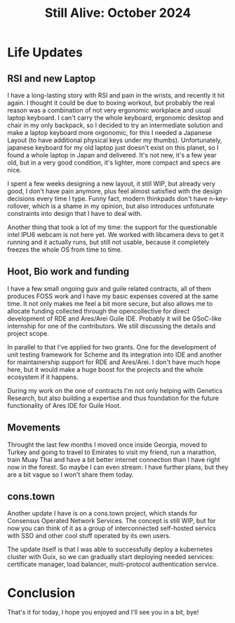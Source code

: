:PROPERTIES:
:ID:       559ddd58-f32a-4ba2-b5d3-edebf96875c1
:END:
#+title: Still Alive: October 2024
#+filetags: :Video:

* Life Updates
** RSI and new Laptop
I have a long-lasting story with RSI and pain in the wrists, and
recently it hit again.  I thought it could be due to boxing workout,
but probably the real reason was a combination of not very ergonomic
workplace and usual laptop keyboard.  I can't carry the whole
keyboard, ergonomic desktop and chair in my only backpack, so I
decided to try an intermediate solution and make a laptop keyboard
more orgonomic, for this I needed a Japanese Layout (to have
additional physical keys under my thumbs).  Unfortunately, japanese
keyboard for my old laptop just doesn't exist on this planet, so I
found a whole laptop in Japan and delivered.  It's not new, it's a few
year old, but in a very good condition, it's lighter, more compact and
specs are nice.

I spent a few weeks designing a new layout, it still WIP, but already
very good, I don't have pain anymore, plus feel almost satisfied with
the design decisions every time I type.  Funny fact, modern thinkpads
don't have n-key-rollover, which is a shame in my opinion, but also
introduces unfotunate constraints into design that I have to deal
with.

Another thing that took a lot of my time: the support for the
questionable intel IPU6 webcam is not here yet.  We worked with
libcamera devs to get it running and it actually runs, but still not
usable, because it completely freezes the whole OS from time to time.

** Hoot, Bio work and funding
I have a few small ongoing guix and guile related contracts, all of
them produces FOSS work and I have my basic expenses covered at the
same time.  It not only makes me feel a bit more secure, but also
allows me to allocate funding collected through the opencollective for
direct development of RDE and Ares/Arei Guile IDE.  Probably it will
be GSoC-like internship for one of the contributors.  We still
discussing the details and project scope.

In parallel to that I've applied for two grants.  One for the
development of unit testing framework for Scheme and its integration
into IDE and another for maintainership support for RDE and Ares/Arei.
I don't have much hope here, but it would make a huge boost for the
projects and the whole ecosystem if it happens.

During my work on the one of contracts I'm not only helping with
Genetics Research, but also building a expertise and thus foundation
for the future functionality of Ares IDE for Guile Hoot.

** Movements
Throught the last few months I moved once inside Georgia, moved to
Turkey and going to travel to Emirates to visit my friend, run a
marathon, train Muay Thai and have a bit better internet connection
than I have right now in the forest.  So maybe I can even stream.  I
have further plans, but they are a bit vague so I won't share them today.

** cons.town
Another update I have is on a cons.town project, which stands for
Consensus Operated Network Services.  The concept is still WIP, but
for now you can think of it as a group of interconnected self-hosted
servics with SSO and other cool stuff operated by its own users.

The update itself is that I was able to successfully deploy a
kubernetes cluster with Guix, so we can gradually start deploying
needed services: certificate manager, load balancer, multi-protocol
authentication service.

* Conclusion
That's it for today, I hope you enjoyed and I'll see you in a bit,
bye!

